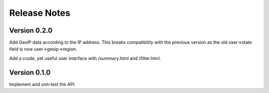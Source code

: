 Release Notes
=============

Version 0.2.0
-------------

Add GeoIP data according to the IP address.  This breaks compatibility with the
previous version as the old user->state field is now user->geoip->region.

Add a crude, yet useful user interface with /summary.html and /filter.html.

Version 0.1.0
-------------

Implement and unit-test the API.

